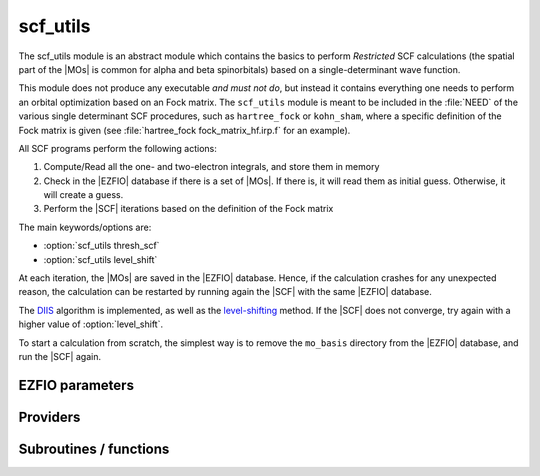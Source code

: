 .. _module_scf_utils: 
 
.. program:: scf_utils 
 
.. default-role:: option 
 
=========
scf_utils
=========



The scf_utils module is an abstract module which contains the basics to perform *Restricted* SCF calculations (the
spatial part of the |MOs| is common for alpha and beta spinorbitals) based on a single-determinant wave function.

This module does not produce any executable *and must not do*, but instead it contains everything one needs to perform an orbital optimization based on an Fock matrix.
The ``scf_utils`` module is meant to be included in the :file:`NEED` of the various single determinant SCF procedures, such as ``hartree_fock`` or ``kohn_sham``, where a specific definition of the Fock matrix is given (see :file:`hartree_fock fock_matrix_hf.irp.f` for an example).

All SCF programs perform the following actions:


#. Compute/Read all the one- and two-electron integrals, and store them in memory

#. Check in the |EZFIO| database if there is a set of |MOs|. If there is, it
   will read them as initial guess. Otherwise, it will create a guess.
#. Perform the |SCF| iterations based on the definition of the Fock matrix


The main keywords/options are:

* :option:`scf_utils thresh_scf`
* :option:`scf_utils level_shift`

At each iteration, the |MOs| are saved in the |EZFIO| database. Hence, if the calculation
crashes for any unexpected reason, the calculation can be restarted by running again
the |SCF| with the same |EZFIO| database.

The `DIIS`_ algorithm is implemented, as well as the `level-shifting`_ method.
If the |SCF| does not converge, try again with a higher value of :option:`level_shift`.

To start a calculation from scratch, the simplest way is to remove the
``mo_basis`` directory from the |EZFIO| database, and run the |SCF| again.

.. _DIIS: https://en.wikipedia.org/w/index.php?title=DIIS
.. _level-shifting: https://doi.org/10.1002/qua.560070407

 
 
 
EZFIO parameters 
---------------- 
 
.. option:: max_dim_diis
 
    Maximum size of the DIIS extrapolation procedure
 
    Default: 15
 
.. option:: threshold_diis
 
    Threshold on the convergence of the DIIS error vector during a Hartree-Fock calculation. If 0. is chosen, the square root of thresh_scf will be used.
 
    Default: 0.
 
.. option:: thresh_scf
 
    Threshold on the convergence of the Hartree Fock energy.
 
    Default: 1.e-10
 
.. option:: n_it_scf_max
 
    Maximum number of SCF iterations
 
    Default: 500
 
.. option:: level_shift
 
    Energy shift on the virtual MOs to improve SCF convergence
 
    Default: 0.
 
.. option:: scf_algorithm
 
    Type of SCF algorithm used. Possible choices are [ Simple | DIIS]
 
    Default: DIIS
 
.. option:: mo_guess_type
 
    Initial MO guess. Can be [ Huckel | HCore ]
 
    Default: Huckel
 
.. option:: energy
 
    Calculated HF energy
 
 
.. option:: frozen_orb_scf
 
    If true, leave untouched all the orbitals defined as core and optimize all the orbitals defined as active with qp_set_mo_class
 
    Default: False
 
 
Providers 
--------- 
 
.. c:var:: eigenvalues_fock_matrix_ao


    File : :file:`scf_utils/diis.irp.f`

    .. code:: fortran

        double precision, allocatable	:: eigenvalues_fock_matrix_ao	(AO_num)
        double precision, allocatable	:: eigenvectors_fock_matrix_ao	(AO_num,AO_num)


    Eigenvalues and eigenvectors of the Fock matrix over the AO basis

    Needs:

    .. hlist::
       :columns: 3

       * :c:data:`ao_num`
       * :c:data:`fock_matrix_ao`
       * :c:data:`s_half_inv`


 
.. c:var:: eigenvectors_fock_matrix_ao


    File : :file:`scf_utils/diis.irp.f`

    .. code:: fortran

        double precision, allocatable	:: eigenvalues_fock_matrix_ao	(AO_num)
        double precision, allocatable	:: eigenvectors_fock_matrix_ao	(AO_num,AO_num)


    Eigenvalues and eigenvectors of the Fock matrix over the AO basis

    Needs:

    .. hlist::
       :columns: 3

       * :c:data:`ao_num`
       * :c:data:`fock_matrix_ao`
       * :c:data:`s_half_inv`


 
.. c:var:: eigenvectors_fock_matrix_mo


    File : :file:`scf_utils/diagonalize_fock.irp.f`

    .. code:: fortran

        double precision, allocatable	:: eigenvectors_fock_matrix_mo	(ao_num,mo_num)


    Eigenvectors of the Fock matrix in the |MO| basis obtained with level shift.

    Needs:

    .. hlist::
       :columns: 3

       * :c:data:`ao_num`
       * :c:data:`elec_alpha_num`
       * :c:data:`elec_beta_num`
       * :c:data:`fock_matrix_mo`
       * :c:data:`frozen_orb_scf`
       * :c:data:`level_shift`
       * :c:data:`list_act`
       * :c:data:`list_core`
       * :c:data:`mo_coef`
       * :c:data:`mo_num`
       * :c:data:`n_act_orb`
       * :c:data:`n_core_orb`


 
.. c:function:: extrapolate_fock_matrix:


    File : :file:`scf_utils/roothaan_hall_scf.irp.f`

    .. code:: fortran

        subroutine extrapolate_Fock_matrix(               &
           error_matrix_DIIS,Fock_matrix_DIIS,    &
           Fock_matrix_AO_,size_Fock_matrix_AO,   &
           iteration_SCF,dim_DIIS                 &
           )


    Compute the extrapolated Fock matrix using the DIIS procedure

    Needs:

    .. hlist::
       :columns: 3

       * :c:data:`ao_num`
       * :c:data:`max_dim_diis`

    Called by:

    .. hlist::
       :columns: 3

       * :c:func:`roothaan_hall_scf`

    Calls:

    .. hlist::
       :columns: 3

       * :c:func:`dgecon`
       * :c:func:`dgemm`
       * :c:func:`dgesv`
       * :c:func:`dgetrf`

 
.. c:var:: fock_matrix_ao


    File : :file:`scf_utils/fock_matrix.irp.f`

    .. code:: fortran

        double precision, allocatable	:: fock_matrix_ao	(ao_num,ao_num)


    Fock matrix in AO basis set

    Needs:

    .. hlist::
       :columns: 3

       * :c:data:`ao_num`
       * :c:data:`elec_alpha_num`
       * :c:data:`elec_beta_num`
       * :c:data:`fock_matrix_ao_alpha`
       * :c:data:`fock_matrix_mo`
       * :c:data:`frozen_orb_scf`
       * :c:data:`level_shift`
       * :c:data:`mo_num`
       * :c:data:`s_mo_coef`

    Needed by:

    .. hlist::
       :columns: 3

       * :c:data:`eigenvalues_fock_matrix_ao`
       * :c:data:`fps_spf_matrix_ao`

 
.. c:var:: fock_matrix_diag_mo


    File : :file:`scf_utils/fock_matrix.irp.f`

    .. code:: fortran

        double precision, allocatable	:: fock_matrix_mo	(mo_num,mo_num)
        double precision, allocatable	:: fock_matrix_diag_mo	(mo_num)


    Fock matrix on the MO basis.
    For open shells, the ROHF Fock Matrix is ::
    
          |   F-K    |  F + K/2  |    F     |
          |---------------------------------|
          | F + K/2  |     F     |  F - K/2 |
          |---------------------------------|
          |    F     |  F - K/2  |  F + K   |
    
    
    F = 1/2 (Fa + Fb)
    
    K = Fb - Fa
    

    Needs:

    .. hlist::
       :columns: 3

       * :c:data:`elec_alpha_num`
       * :c:data:`elec_beta_num`
       * :c:data:`fock_matrix_mo_alpha`
       * :c:data:`fock_matrix_mo_beta`
       * :c:data:`frozen_orb_scf`
       * :c:data:`list_act`
       * :c:data:`list_core`
       * :c:data:`mo_num`
       * :c:data:`n_act_orb`
       * :c:data:`n_core_orb`

    Needed by:

    .. hlist::
       :columns: 3

       * :c:data:`eigenvectors_fock_matrix_mo`
       * :c:data:`fock_matrix_ao`

 
.. c:var:: fock_matrix_mo


    File : :file:`scf_utils/fock_matrix.irp.f`

    .. code:: fortran

        double precision, allocatable	:: fock_matrix_mo	(mo_num,mo_num)
        double precision, allocatable	:: fock_matrix_diag_mo	(mo_num)


    Fock matrix on the MO basis.
    For open shells, the ROHF Fock Matrix is ::
    
          |   F-K    |  F + K/2  |    F     |
          |---------------------------------|
          | F + K/2  |     F     |  F - K/2 |
          |---------------------------------|
          |    F     |  F - K/2  |  F + K   |
    
    
    F = 1/2 (Fa + Fb)
    
    K = Fb - Fa
    

    Needs:

    .. hlist::
       :columns: 3

       * :c:data:`elec_alpha_num`
       * :c:data:`elec_beta_num`
       * :c:data:`fock_matrix_mo_alpha`
       * :c:data:`fock_matrix_mo_beta`
       * :c:data:`frozen_orb_scf`
       * :c:data:`list_act`
       * :c:data:`list_core`
       * :c:data:`mo_num`
       * :c:data:`n_act_orb`
       * :c:data:`n_core_orb`

    Needed by:

    .. hlist::
       :columns: 3

       * :c:data:`eigenvectors_fock_matrix_mo`
       * :c:data:`fock_matrix_ao`

 
.. c:var:: fock_matrix_mo_alpha


    File : :file:`scf_utils/fock_matrix.irp.f`

    .. code:: fortran

        double precision, allocatable	:: fock_matrix_mo_alpha	(mo_num,mo_num)


    Fock matrix on the MO basis

    Needs:

    .. hlist::
       :columns: 3

       * :c:data:`ao_num`
       * :c:data:`fock_matrix_ao_alpha`
       * :c:data:`mo_coef`
       * :c:data:`mo_num`

    Needed by:

    .. hlist::
       :columns: 3

       * :c:data:`fock_matrix_mo`

 
.. c:var:: fock_matrix_mo_beta


    File : :file:`scf_utils/fock_matrix.irp.f`

    .. code:: fortran

        double precision, allocatable	:: fock_matrix_mo_beta	(mo_num,mo_num)


    Fock matrix on the MO basis

    Needs:

    .. hlist::
       :columns: 3

       * :c:data:`ao_num`
       * :c:data:`fock_matrix_ao_alpha`
       * :c:data:`mo_coef`
       * :c:data:`mo_num`

    Needed by:

    .. hlist::
       :columns: 3

       * :c:data:`fock_matrix_mo`

 
.. c:var:: fps_spf_matrix_ao


    File : :file:`scf_utils/diis.irp.f`

    .. code:: fortran

        double precision, allocatable	:: fps_spf_matrix_ao	(AO_num,AO_num)


    Commutator FPS - SPF

    Needs:

    .. hlist::
       :columns: 3

       * :c:data:`ao_num`
       * :c:data:`ao_overlap`
       * :c:data:`fock_matrix_ao`
       * :c:data:`scf_density_matrix_ao`

    Needed by:

    .. hlist::
       :columns: 3

       * :c:data:`fps_spf_matrix_mo`

 
.. c:var:: fps_spf_matrix_mo


    File : :file:`scf_utils/diis.irp.f`

    .. code:: fortran

        double precision, allocatable	:: fps_spf_matrix_mo	(mo_num,mo_num)


    Commutator FPS - SPF in MO basis

    Needs:

    .. hlist::
       :columns: 3

       * :c:data:`ao_num`
       * :c:data:`fps_spf_matrix_ao`
       * :c:data:`mo_coef`
       * :c:data:`mo_num`


 
.. c:var:: scf_density_matrix_ao


    File : :file:`scf_utils/scf_density_matrix_ao.irp.f`

    .. code:: fortran

        double precision, allocatable	:: scf_density_matrix_ao	(ao_num,ao_num)


    Sum of :math:`\alpha`  and :math:`\beta`  density matrices

    Needs:

    .. hlist::
       :columns: 3

       * :c:data:`ao_num`
       * :c:data:`elec_alpha_num`
       * :c:data:`elec_beta_num`
       * :c:data:`scf_density_matrix_ao_alpha`
       * :c:data:`scf_density_matrix_ao_beta`

    Needed by:

    .. hlist::
       :columns: 3

       * :c:data:`fps_spf_matrix_ao`

 
.. c:var:: scf_density_matrix_ao_alpha


    File : :file:`scf_utils/scf_density_matrix_ao.irp.f`

    .. code:: fortran

        double precision, allocatable	:: scf_density_matrix_ao_alpha	(ao_num,ao_num)


    :math:`C.C^t`  over :math:`\alpha`  MOs

    Needs:

    .. hlist::
       :columns: 3

       * :c:data:`ao_num`
       * :c:data:`elec_alpha_num`
       * :c:data:`mo_coef`

    Needed by:

    .. hlist::
       :columns: 3

       * :c:data:`ao_two_e_integral_alpha`
       * :c:data:`hf_energy`
       * :c:data:`scf_density_matrix_ao`
       * :c:data:`scf_energy`

 
.. c:var:: scf_density_matrix_ao_beta


    File : :file:`scf_utils/scf_density_matrix_ao.irp.f`

    .. code:: fortran

        double precision, allocatable	:: scf_density_matrix_ao_beta	(ao_num,ao_num)


    :math:`C.C^t`  over :math:`\beta`  MOs

    Needs:

    .. hlist::
       :columns: 3

       * :c:data:`ao_num`
       * :c:data:`elec_beta_num`
       * :c:data:`mo_coef`

    Needed by:

    .. hlist::
       :columns: 3

       * :c:data:`ao_two_e_integral_alpha`
       * :c:data:`hf_energy`
       * :c:data:`scf_density_matrix_ao`
       * :c:data:`scf_energy`

 
.. c:var:: scf_energy


    File : :file:`scf_utils/fock_matrix.irp.f`

    .. code:: fortran

        double precision	:: scf_energy	


    Hartree-Fock energy

    Needs:

    .. hlist::
       :columns: 3

       * :c:data:`ao_num`
       * :c:data:`ao_one_e_integrals`
       * :c:data:`extra_e_contrib_density`
       * :c:data:`fock_matrix_ao_alpha`
       * :c:data:`nuclear_repulsion`
       * :c:data:`scf_density_matrix_ao_alpha`
       * :c:data:`scf_density_matrix_ao_beta`


 
.. c:var:: threshold_diis_nonzero


    File : :file:`scf_utils/diis.irp.f`

    .. code:: fortran

        double precision	:: threshold_diis_nonzero	


    If threshold_DIIS is zero, choose sqrt(thresh_scf)

    Needs:

    .. hlist::
       :columns: 3

       * :c:data:`thresh_scf`
       * :c:data:`threshold_diis`


 
 
Subroutines / functions 
----------------------- 
 
.. c:function:: damping_scf:


    File : :file:`scf_utils/damping_scf.irp.f`

    .. code:: fortran

        subroutine damping_SCF



    Needs:

    .. hlist::
       :columns: 3

       * :c:data:`ao_num`
       * :c:data:`eigenvectors_fock_matrix_mo`
       * :c:data:`fock_matrix_ao`
       * :c:data:`fock_matrix_mo`
       * :c:data:`frozen_orb_scf`
       * :c:data:`mo_coef`
       * :c:data:`mo_label`
       * :c:data:`n_it_scf_max`
       * :c:data:`scf_density_matrix_ao_alpha`
       * :c:data:`scf_density_matrix_ao_beta`
       * :c:data:`scf_energy`
       * :c:data:`thresh_scf`

    Calls:

    .. hlist::
       :columns: 3

       * :c:func:`ezfio_set_hartree_fock_energy`
       * :c:func:`initialize_mo_coef_begin_iteration`
       * :c:func:`mo_as_eigvectors_of_mo_matrix`
       * :c:func:`reorder_core_orb`
       * :c:func:`save_mos`
       * :c:func:`write_double`
       * :c:func:`write_time`

    Touches:

    .. hlist::
       :columns: 3

       * :c:data:`scf_density_matrix_ao_alpha`
       * :c:data:`scf_density_matrix_ao_beta`
       * :c:data:`mo_coef`

 
.. c:function:: huckel_guess:


    File : :file:`scf_utils/huckel.irp.f`

    .. code:: fortran

        subroutine huckel_guess


    Build the MOs using the extended Huckel model

    Needs:

    .. hlist::
       :columns: 3

       * :c:data:`ao_num`
       * :c:data:`ao_one_e_integrals`
       * :c:data:`ao_overlap`
       * :c:data:`ao_two_e_integral_alpha`
       * :c:data:`eigenvectors_fock_matrix_mo`
       * :c:data:`fock_matrix_ao_alpha`
       * :c:data:`fock_matrix_ao_alpha`
       * :c:data:`mo_coef`
       * :c:data:`mo_num`

    Called by:

    .. hlist::
       :columns: 3

       * :c:func:`create_guess`

    Calls:

    .. hlist::
       :columns: 3

       * :c:func:`orthonormalize_mos`
       * :c:func:`restore_symmetry`
       * :c:func:`save_mos`

    Touches:

    .. hlist::
       :columns: 3

       * :c:data:`fock_matrix_ao_alpha`
       * :c:data:`fock_matrix_ao_alpha`
       * :c:data:`mo_coef`

 
.. c:function:: roothaan_hall_scf:


    File : :file:`scf_utils/roothaan_hall_scf.irp.f`

    .. code:: fortran

        subroutine Roothaan_Hall_SCF


    Roothaan-Hall algorithm for SCF Hartree-Fock calculation

    Needs:

    .. hlist::
       :columns: 3

       * :c:data:`ao_md5`
       * :c:data:`ao_num`
       * :c:data:`eigenvectors_fock_matrix_mo`
       * :c:data:`fock_matrix_ao`
       * :c:data:`fock_matrix_ao_alpha`
       * :c:data:`fock_matrix_ao_alpha`
       * :c:data:`fock_matrix_mo`
       * :c:data:`fps_spf_matrix_ao`
       * :c:data:`fps_spf_matrix_mo`
       * :c:data:`frozen_orb_scf`
       * :c:data:`level_shift`
       * :c:data:`max_dim_diis`
       * :c:data:`mo_coef`
       * :c:data:`mo_label`
       * :c:data:`mo_num`
       * :c:data:`mo_occ`
       * :c:data:`n_it_scf_max`
       * :c:data:`scf_algorithm`
       * :c:data:`scf_energy`
       * :c:data:`thresh_scf`
       * :c:data:`threshold_diis_nonzero`

    Calls:

    .. hlist::
       :columns: 3

       * :c:func:`extrapolate_fock_matrix`
       * :c:func:`initialize_mo_coef_begin_iteration`
       * :c:func:`mo_as_eigvectors_of_mo_matrix`
       * :c:func:`nullify_small_elements`
       * :c:func:`orthonormalize_mos`
       * :c:func:`reorder_core_orb`
       * :c:func:`save_mos`
       * :c:func:`write_double`
       * :c:func:`write_time`

    Touches:

    .. hlist::
       :columns: 3

       * :c:data:`fock_matrix_ao_alpha`
       * :c:data:`fock_matrix_ao_alpha`
       * :c:data:`mo_coef`
       * :c:data:`level_shift`
       * :c:data:`mo_coef`

